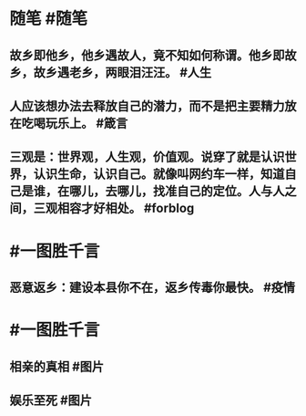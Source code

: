 #+类型: 2201
#+日期: [[2022_01_24]]
#+主页: [[归档202201]]
#+date: [[Jan 24th, 2022]]

* 随笔 #随笔
** 故乡即他乡，他乡遇故人，竟不知如何称谓。他乡即故乡，故乡遇老乡，两眼泪汪汪。 #人生
** 人应该想办法去释放自己的潜力，而不是把主要精力放在吃喝玩乐上。  #箴言
** 三观是：世界观，人生观，价值观。说穿了就是认识世界，认识生命，认识自己。就像叫网约车一样，知道自己是谁，在哪儿，去哪儿，找准自己的定位。人与人之间，三观相容才好相处。 #forblog
* #一图胜千言
** 恶意返乡：建设本县你不在，返乡传毒你最快。 #疫情
* #一图胜千言
** 相亲的真相 #图片
[[https://nas.qysit.com:2046/geekpanshi/diaryshare/-/raw/main/assets/2022-01-24-06-26-45.jpeg]]
** 娱乐至死 #图片
[[https://nas.qysit.com:2046/geekpanshi/diaryshare/-/raw/main/assets/2022-01-24-06-29-08.jpeg]]
